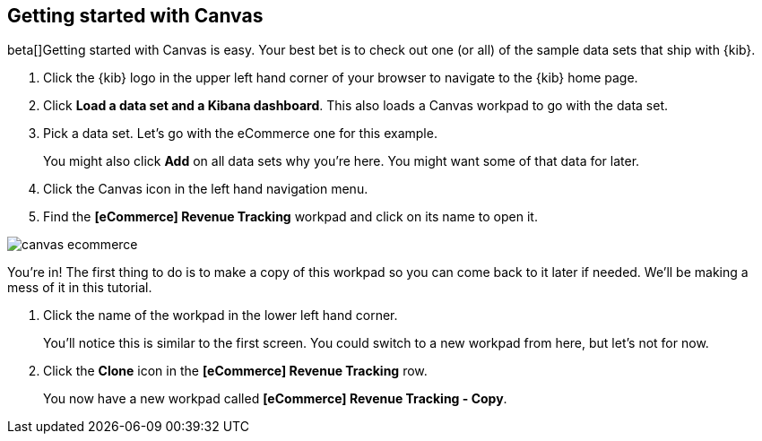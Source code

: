 [[canvas-getting-started]]
== Getting started with Canvas

beta[]Getting started with Canvas is easy. Your best bet is to check out one 
(or all) of the sample data sets that ship with {kib}. 

. Click the {kib} logo in the upper left hand corner of your browser to navigate 
to the {kib} home page.
. Click *Load a data set and a Kibana dashboard*. This also loads a 
Canvas workpad to go with the data set.
. Pick a data set. Let’s go with the eCommerce one for this example. 
+  
You might also click *Add* on all data sets why you’re here. You might want 
some of that data for later.

. Click the Canvas icon in the left hand navigation menu.
. Find the *[eCommerce] Revenue Tracking* workpad and click on its name to open it.

[role="screenshot"]
image::images/canvas-ecommerce.png[]

You’re in! The first thing to do is to make a copy of this 
workpad so you can come back to it later if needed. We’ll be making a mess 
of it in this tutorial. 

. Click the name of the workpad in the lower left hand corner. 
+
You’ll notice this is similar to the first screen. You could switch to a new 
workpad from here, but let's not for now.

. Click the *Clone* icon in the *[eCommerce] Revenue Tracking* row.
+
You now have a new workpad called *[eCommerce] Revenue Tracking - Copy*.

